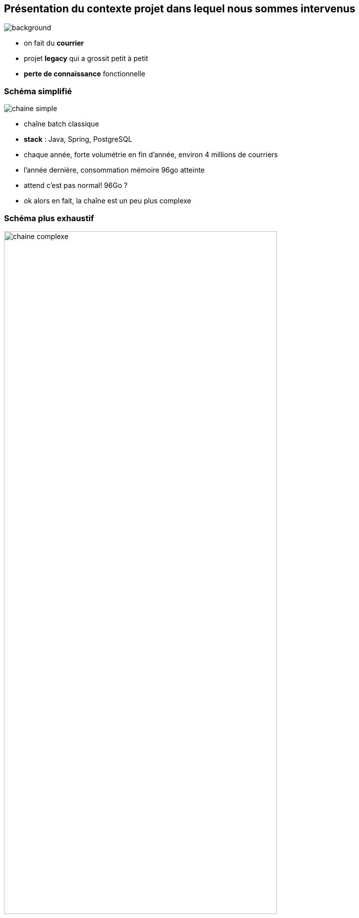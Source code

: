 
[%notitle]
== Présentation du contexte projet dans lequel nous sommes intervenus

image::images/courriers.jpg[background, size=fill]

[.notes]
--
* on fait du **courrier**
* projet **legacy** qui a grossit petit à petit
* **perte de connaissance** fonctionnelle
--

[%notitle]
=== Schéma simplifié

image::images/chaine_simple.png[]

[.notes]
--
* chaîne batch classique
* *stack* : Java, Spring, PostgreSQL 
* chaque année, forte volumétrie en fin d'année, environ 4 millions de courriers
* l'année dernière, consommation mémoire 96go atteinte

* attend c'est pas normal! 96Go ?
* ok alors en fait, la chaîne est un peu plus complexe
--

[%notitle]
=== Schéma plus exhaustif

image::images/chaine_complexe.png[width=80%]


[.notes]
--
* **ordonnanceur** au centre de l'appli, **progiciel** de traitement d'image, **moteurs** de tri, **portail**
* **parallélisation** des traitements
* le *tout déployé sur un serveur*, pas de conteneurisation, pas de scalabilité
* problématique : cette année, un peu plus de volumétrie et le client nous confie que la **chaîne consomme de plus en plus** de RAM
* client pas confiant pour les traitements de fin d'année
--

